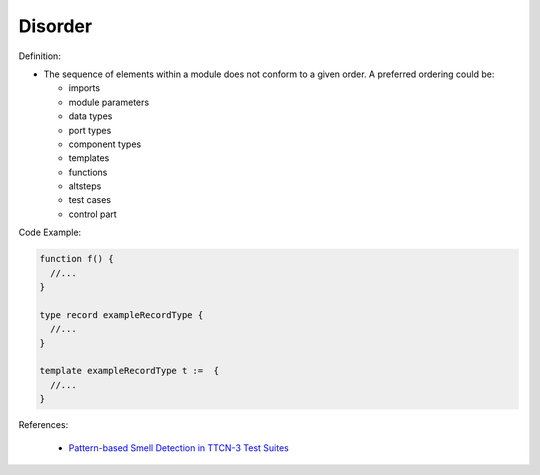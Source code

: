 Disorder
^^^^^
Definition:

* The sequence of elements within a module does not conform to a given order. A preferred ordering could be:

  * imports
  * module parameters
  * data types
  * port types
  * component types
  * templates
  * functions
  * altsteps
  * test cases
  * control part


Code Example:

.. code-block:: pseudo

  function f() {
    //...
  }

  type record exampleRecordType {
    //...
  }

  template exampleRecordType t :=  {
    //...
  }

References:

 * `Pattern-based Smell Detection in TTCN-3 Test Suites <http://citeseerx.ist.psu.edu/viewdoc/download?doi=10.1.1.144.6997&rep=rep1&type=pdf>`_

